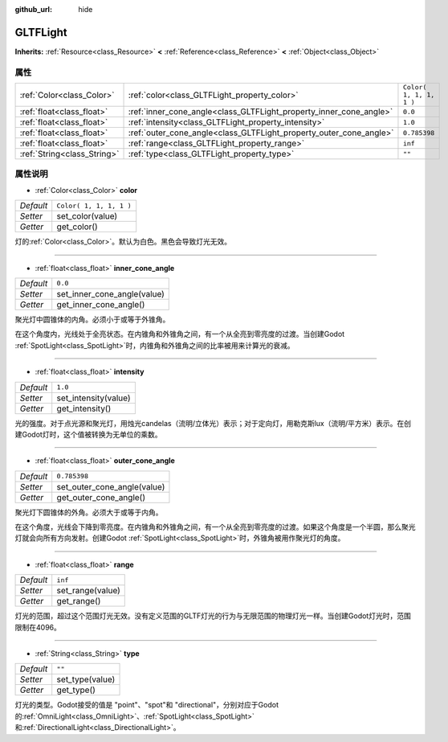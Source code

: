 :github_url: hide

.. Generated automatically by doc/tools/make_rst.py in Godot's source tree.
.. DO NOT EDIT THIS FILE, but the GLTFLight.xml source instead.
.. The source is found in doc/classes or modules/<name>/doc_classes.

.. _class_GLTFLight:

GLTFLight
=========

**Inherits:** :ref:`Resource<class_Resource>` **<** :ref:`Reference<class_Reference>` **<** :ref:`Object<class_Object>`



属性
----

+-----------------------------+--------------------------------------------------------------------+-------------------------+
| :ref:`Color<class_Color>`   | :ref:`color<class_GLTFLight_property_color>`                       | ``Color( 1, 1, 1, 1 )`` |
+-----------------------------+--------------------------------------------------------------------+-------------------------+
| :ref:`float<class_float>`   | :ref:`inner_cone_angle<class_GLTFLight_property_inner_cone_angle>` | ``0.0``                 |
+-----------------------------+--------------------------------------------------------------------+-------------------------+
| :ref:`float<class_float>`   | :ref:`intensity<class_GLTFLight_property_intensity>`               | ``1.0``                 |
+-----------------------------+--------------------------------------------------------------------+-------------------------+
| :ref:`float<class_float>`   | :ref:`outer_cone_angle<class_GLTFLight_property_outer_cone_angle>` | ``0.785398``            |
+-----------------------------+--------------------------------------------------------------------+-------------------------+
| :ref:`float<class_float>`   | :ref:`range<class_GLTFLight_property_range>`                       | ``inf``                 |
+-----------------------------+--------------------------------------------------------------------+-------------------------+
| :ref:`String<class_String>` | :ref:`type<class_GLTFLight_property_type>`                         | ``""``                  |
+-----------------------------+--------------------------------------------------------------------+-------------------------+

属性说明
--------

.. _class_GLTFLight_property_color:

- :ref:`Color<class_Color>` **color**

+-----------+-------------------------+
| *Default* | ``Color( 1, 1, 1, 1 )`` |
+-----------+-------------------------+
| *Setter*  | set_color(value)        |
+-----------+-------------------------+
| *Getter*  | get_color()             |
+-----------+-------------------------+

灯的\ :ref:`Color<class_Color>`\ 。默认为白色。黑色会导致灯光无效。

----

.. _class_GLTFLight_property_inner_cone_angle:

- :ref:`float<class_float>` **inner_cone_angle**

+-----------+-----------------------------+
| *Default* | ``0.0``                     |
+-----------+-----------------------------+
| *Setter*  | set_inner_cone_angle(value) |
+-----------+-----------------------------+
| *Getter*  | get_inner_cone_angle()      |
+-----------+-----------------------------+

聚光灯中圆锥体的内角。必须小于或等于外锥角。

在这个角度内，光线处于全亮状态。在内锥角和外锥角之间，有一个从全亮到零亮度的过渡。当创建Godot :ref:`SpotLight<class_SpotLight>`\ 时，内锥角和外锥角之间的比率被用来计算光的衰减。

----

.. _class_GLTFLight_property_intensity:

- :ref:`float<class_float>` **intensity**

+-----------+----------------------+
| *Default* | ``1.0``              |
+-----------+----------------------+
| *Setter*  | set_intensity(value) |
+-----------+----------------------+
| *Getter*  | get_intensity()      |
+-----------+----------------------+

光的强度。对于点光源和聚光灯，用烛光candelas（流明/立体光）表示；对于定向灯，用勒克斯lux（流明/平方米）表示。在创建Godot灯时，这个值被转换为无单位的乘数。

----

.. _class_GLTFLight_property_outer_cone_angle:

- :ref:`float<class_float>` **outer_cone_angle**

+-----------+-----------------------------+
| *Default* | ``0.785398``                |
+-----------+-----------------------------+
| *Setter*  | set_outer_cone_angle(value) |
+-----------+-----------------------------+
| *Getter*  | get_outer_cone_angle()      |
+-----------+-----------------------------+

聚光灯下圆锥体的外角。必须大于或等于内角。

在这个角度，光线会下降到零亮度。在内锥角和外锥角之间，有一个从全亮到零亮度的过渡。如果这个角度是一个半圆，那么聚光灯就会向所有方向发射。创建Godot :ref:`SpotLight<class_SpotLight>`\ 时，外锥角被用作聚光灯的角度。

----

.. _class_GLTFLight_property_range:

- :ref:`float<class_float>` **range**

+-----------+------------------+
| *Default* | ``inf``          |
+-----------+------------------+
| *Setter*  | set_range(value) |
+-----------+------------------+
| *Getter*  | get_range()      |
+-----------+------------------+

灯光的范围，超过这个范围灯光无效。没有定义范围的GLTF灯光的行为与无限范围的物理灯光一样。当创建Godot灯光时，范围限制在4096。

----

.. _class_GLTFLight_property_type:

- :ref:`String<class_String>` **type**

+-----------+-----------------+
| *Default* | ``""``          |
+-----------+-----------------+
| *Setter*  | set_type(value) |
+-----------+-----------------+
| *Getter*  | get_type()      |
+-----------+-----------------+

灯光的类型。Godot接受的值是 "point"、"spot"和 "directional"，分别对应于Godot的\ :ref:`OmniLight<class_OmniLight>`\ 、\ :ref:`SpotLight<class_SpotLight>`\ 和\ :ref:`DirectionalLight<class_DirectionalLight>`\ 。

.. |virtual| replace:: :abbr:`virtual (This method should typically be overridden by the user to have any effect.)`
.. |const| replace:: :abbr:`const (This method has no side effects. It doesn't modify any of the instance's member variables.)`
.. |vararg| replace:: :abbr:`vararg (This method accepts any number of arguments after the ones described here.)`
